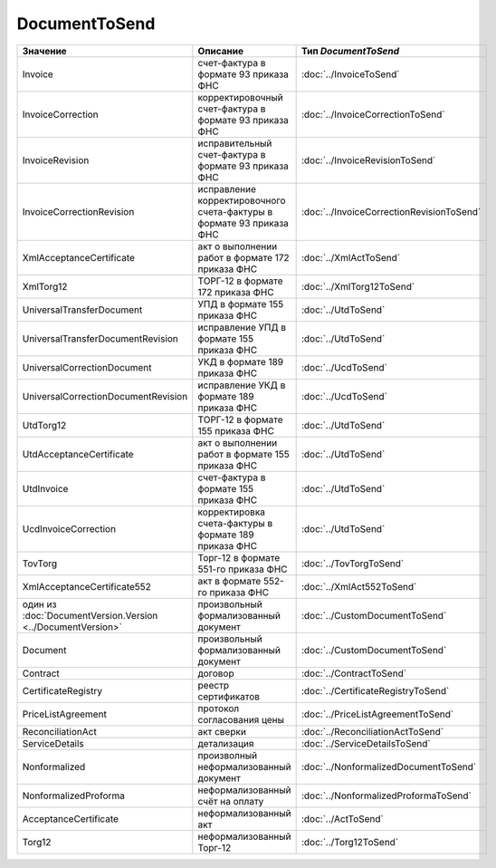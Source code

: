 DocumentToSend
==============

============================================================= ==================================================================== =========================================
Значение                                                      Описание                                                             Тип *DocumentToSend*
============================================================= ==================================================================== =========================================
Invoice                                                       счет-фактура в формате 93 приказа ФНС                                :doc:`../InvoiceToSend`
InvoiceCorrection                                             корректировочный счет-фактура в формате 93 приказа ФНС               :doc:`../InvoiceCorrectionToSend`
InvoiceRevision                                               исправительный счет-фактура в формате 93 приказа ФНС                 :doc:`../InvoiceRevisionToSend`
InvoiceCorrectionRevision                                     исправление корректировочного счета-фактуры в формате 93 приказа ФНС :doc:`../InvoiceCorrectionRevisionToSend`
XmlAcceptanceCertificate                                      акт о выполнении работ в формате 172 приказа ФНС                     :doc:`../XmlActToSend`
XmlTorg12                                                     ТОРГ-12 в формате 172 приказа ФНС                                    :doc:`../XmlTorg12ToSend`
UniversalTransferDocument                                     УПД в формате 155 приказа ФНС                                        :doc:`../UtdToSend`
UniversalTransferDocumentRevision                             исправление УПД в формате 155 приказа ФНС                            :doc:`../UtdToSend`
UniversalCorrectionDocument                                   УКД в формате 189 приказа ФНС                                        :doc:`../UcdToSend`
UniversalCorrectionDocumentRevision                           исправление УКД в формате 189 приказа ФНС                            :doc:`../UcdToSend`
UtdTorg12                                                     ТОРГ-12 в формате 155 приказа ФНС                                    :doc:`../UtdToSend`
UtdAcceptanceCertificate                                      акт о выполнении работ в формате 155 приказа ФНС                     :doc:`../UtdToSend`
UtdInvoice                                                    счет-фактура в формате 155 приказа ФНС                               :doc:`../UtdToSend`
UcdInvoiceCorrection                                          корректировка счета-фактуры в формате 189 приказа ФНС                :doc:`../UtdToSend`
TovTorg                                                       Торг-12 в формате 551-го приказа ФНС                                 :doc:`../TovTorgToSend`
XmlAcceptanceCertificate552                                   акт в формате 552-го приказа ФНС                                     :doc:`../XmlAct552ToSend`
один из :doc:`DocumentVersion.Version <../DocumentVersion>`   произвольный формализованный документ                                :doc:`../CustomDocumentToSend`
Document                                                      произвольный формализованный документ                                :doc:`../CustomDocumentToSend`
Contract                                                      договор                                                              :doc:`../ContractToSend`
CertificateRegistry                                           реестр сертификатов                                                  :doc:`../CertificateRegistryToSend`
PriceListAgreement                                            протокол согласования цены                                           :doc:`../PriceListAgreementToSend`
ReconciliationAct                                             акт сверки                                                           :doc:`../ReconciliationActToSend`
ServiceDetails                                                детализация                                                          :doc:`../ServiceDetailsToSend`
Nonformalized                                                 произволный неформализованный документ                               :doc:`../NonformalizedDocumentToSend`
NonformalizedProforma                                         неформализованный счёт на оплату                                     :doc:`../NonformalizedProformaToSend`
AcceptanceCertificate                                         неформализованный акт                                                :doc:`../ActToSend`
Torg12                                                        неформализованный Торг-12                                            :doc:`../Torg12ToSend`
============================================================= ==================================================================== =========================================
